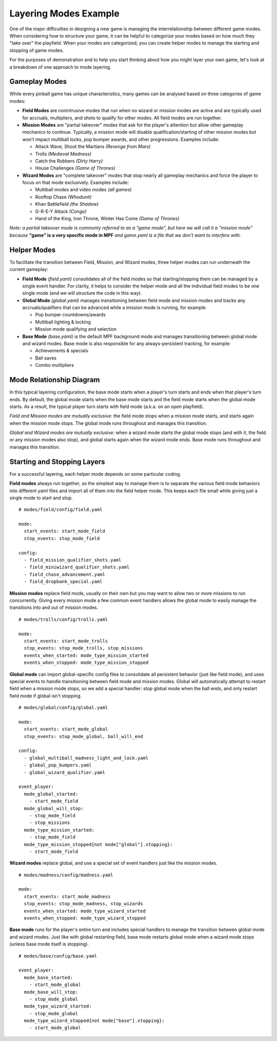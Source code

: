 Layering Modes Example
======================

One of the major difficulties in designing a new game is managing the interrelationship between different game modes. When considering how to structure your game, it can be helpful to categorize your modes based on how much they "take over" the playfield. When your modes are categorized, you can create helper modes to manage the starting and stopping of game modes.

For the purposes of demonstration and to help you start thinking about how you might layer your own game, let's look at a breakdown of one approach to mode layering. 

Gameplay Modes
--------------

While every pinball game has unique characteristics, many games can be analysed based on three categories of game modes:


* **Field Modes** are nonintrusive modes that run when no wizard or mission modes are active and are typically used for accruals, multipliers, and shots to qualify for other modes. All field modes are run together.


* **Mission Modes** are "partial takeover" modes that ask for the player's attention but allow other gameplay mechanics to continue. Typically, a mission mode will disable qualification/starting of other mission modes but won't impact multiball locks, pop bumper awards, and other progressions. Examples include:

  * Attack Wave, Shoot the Martians *(Revenge from Mars)*
  * Trolls *(Medieval Madness)*
  * Catch the Robbers *(Dirty Harry)*
  * House Challenges *(Game of Thrones)*


* **Wizard Modes** are "complete takeover" modes that stop nearly all gameplay mechanics and force the player to focus on that mode exclusively. Examples include:

  * Multiball modes and video modes *(all games)*
  * Rooftop Chase *(Whodunit)*
  * Khan Battlefield *(the Shadow)*
  * G-R-E-Y Attack *(Congo)*
  * Hand of the King, Iron Throne, Winter Has Come *(Game of Thrones)*

*Note: a partial takeover mode is commonly referred to as a "game mode", but here we will call it a "mission mode" because* **"game" is a very specific mode in MPF** *and game.yaml is a file that we don't want to interfere with.*

Helper Modes
------------

To facilitate the transition between Field, Mission, and Wizard modes, three helper modes can run underneath the current gameplay:

* **Field Mode** *(field.yaml)* consolidates all of the field modes so that starting/stopping them can be managed by a single event handler. For clarity, it helps to consider the helper mode and all the individual field modes to be one single mode (and we will structure the code in this way).
* **Global Mode** *(global.yaml)* manages transitioning between field mode and mission modes and tracks any accruals/qualifiers that can be advanced while a mission mode is running, for example:

  * Pop bumper countdowns/awards
  * Multiball lighting & locking
  * Mission mode qualifying and selection

* **Base Mode** *(base.yaml)* is the default MPF background mode and manages transitioning between global mode and wizard modes. Base mode is also responsible for any always-persistent tracking, for example:

  * Achievements & specials
  * Ball saves
  * Combo multipliers

Mode Relationship Diagram
-------------------------

In this typical layering configuration, the base mode starts when a player's turn starts and ends when that player's turn ends. By default, the global mode starts when the base mode starts and the field mode starts when the global mode starts. As a result, the typical player turn starts with field mode (a.k.a. on an open playfield).

.. image:: /game_design/images/mode_layering.png

*Field and Mission modes are mutually exclusive:* the field mode stops when a mission mode starts, and starts again when the mission mode stops. The global mode runs throughout and manages this transition.

*Global and Wizard modes are mutually exclusive:* when a wizard mode starts the global mode stops (and with it, the field or any mission modes also stop), and global starts again when the wizard mode ends. Base mode runs throughout and manages this transition.

Starting and Stopping Layers
----------------------------

For a successful layering, each helper mode depends on some particular coding.

**Field modes** always run together, so the simplest way to manage them is to separate the various field mode behaviors into different yaml files and import all of them into the field helper mode. This keeps each file small while giving just a single mode to start and stop.

::

  # modes/field/config/field.yaml

  mode:
    start_events: start_mode_field
    stop_events: stop_mode_field

  config:
    - field_mission_qualifier_shots.yaml
    - field_miniwizard_qualifier_shots.yaml
    - field_chase_advancement.yaml
    - field_dropbank_special.yaml

**Mission modes** replace field mode, usually on their own but you may want to allow two or more missions to run concurrently. Giving every mission mode a few common event handlers allows the global mode to easily manage the transitions into and out of mission modes.

::

  # modes/trolls/config/trolls.yaml

  mode:
    start_events: start_mode_trolls
    stop_events: stop_mode_trolls, stop_missions
    events_when_started: mode_type_mission_started
    events_when_stopped: mode_type_mission_stopped

**Global mode** can import global-specific config files to consolidate all persistent behavior (just like field mode), and uses special events to handle transitioning between field mode and mission modes. Global will automatically attempt to restart field when a mission mode stops, so we add a special handler: stop global mode when the ball ends, and only restart field mode if global isn't stopping. 

::

  # modes/global/config/global.yaml

  mode:
    start_events: start_mode_global
    stop_events: stop_mode_global, ball_will_end

  config:
    - global_multiball_madness_light_and_lock.yaml
    - global_pop_bumpers.yaml
    - global_wizard_qualifier.yaml

  event_player:
    mode_global_started: 
      - start_mode_field
    mode_global_will_stop: 
      - stop_mode_field
      - stop_missions
    mode_type_mission_started: 
      - stop_mode_field
    mode_type_mission_stopped{not mode["global"].stopping}:
      - start_mode_field

**Wizard modes** replace global, and use a special set of event handlers just like the mission modes.

::

  # modes/madness/config/madness.yaml

  mode:
    start_events: start_mode_madness
    stop_events: stop_mode_madness, stop_wizards
    events_when_started: mode_type_wizard_started
    events_when_stopped: mode_type_wizard_stopped

**Base mode** runs for the player's entire turn and includes special handlers to manage the transition between global mode and wizard modes. Just like with global restarting field, base mode restarts global mode when a wizard mode stops (unless base mode itself is stopping).

::

  # modes/base/config/base.yaml

  event_player:
    mode_base_started:
      - start_mode_global
    mode_base_will_stop:
      - stop_mode_global
    mode_type_wizard_started:
      - stop_mode_global
    mode_type_wizard_stopped{not mode["base"].stopping}:
      - start_mode_global
